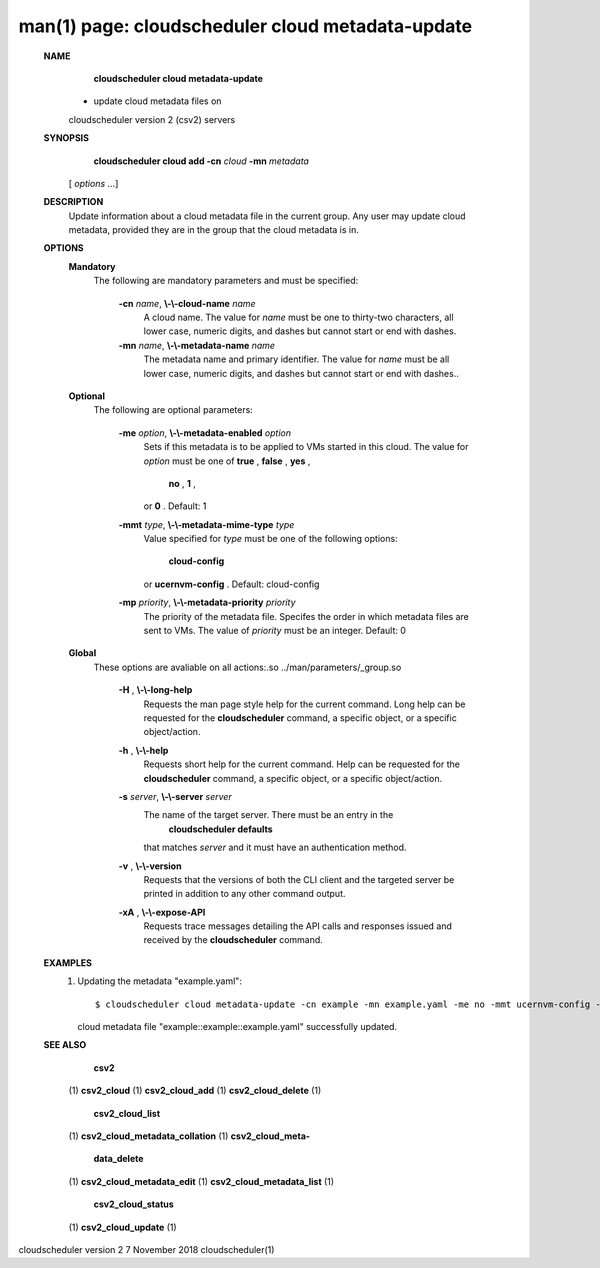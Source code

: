 .. File generated by /hepuser/crlb/Git/cloudscheduler/utilities/cli_doc_to_rst - DO NOT EDIT
..
.. To modify the contents of this file:
..   1. edit the man page file(s) ".../cloudscheduler/cli/man/csv2_cloud_metadata-update.1"
..   2. run the utility ".../cloudscheduler/utilities/cli_doc_to_rst"
..

man(1) page: cloudscheduler cloud metadata-update
=================================================

 
 
 
 **NAME** 
        **cloudscheduler  cloud  metadata-update** 
       - update cloud metadata files on
       cloudscheduler version 2 (csv2) servers
 
 **SYNOPSIS** 
        **cloudscheduler cloud add -cn**  *cloud* **-mn**  *metadata*
       [ *options*
       ...]
 
 **DESCRIPTION** 
       Update information about a cloud metadata file in  the  current  group.
       Any user may update cloud metadata, provided they are in the group that
       the cloud metadata is in.
 
 **OPTIONS** 
    **Mandatory** 
       The following are mandatory parameters and must be specified:
 
        **-cn**  *name*, **\\-\\-cloud-name**  *name*
              A cloud name.  The value for  *name*
              must  be  one  to  thirty-two
              characters,  all lower case, numeric digits, and dashes but 
              cannot start or end with dashes.
 
        **-mn**  *name*, **\\-\\-metadata-name**  *name*
              The metadata name and primary identifier.  The  value  for   *name*
              must  be  all  lower case, numeric digits, and dashes but cannot
              start or end with dashes..
 
    **Optional** 
       The following are optional parameters:
 
        **-me**  *option*, **\\-\\-metadata-enabled**  *option*
              Sets if this metadata is to be applied to VMs  started  in  this
              cloud.   The  value  for  *option*
              must be one of **true** , **false** , **yes** ,
               **no** , **1** ,
              or **0** .
              Default: 1
 
        **-mmt**  *type*, **\\-\\-metadata-mime-type**  *type*
              Value specified for  *type*
              must be one of the  following  options:
               **cloud-config** 
              or **ucernvm-config** .
              Default: cloud-config
 
        **-mp**  *priority*, **\\-\\-metadata-priority**  *priority*
              The  priority of the metadata file.  Specifes the order in which
              metadata files are sent to VMs.  The value of  *priority*
              must  be
              an integer.  Default: 0
 
    **Global** 
       These   options   are   avaliable  on  all  actions:.so  
       ../man/parameters/_group.so
 
        **-H** , **\\-\\-long-help** 
              Requests the man page style help for the current command.   Long
              help can be requested for the  **cloudscheduler** 
              command, a specific
              object, or a specific object/action.
 
        **-h** , **\\-\\-help** 
              Requests short help  for  the  current  command.   Help  can  be
              requested  for the  **cloudscheduler** 
              command, a specific object, or
              a specific object/action.
 
        **-s**  *server*, **\\-\\-server**  *server*
              The name of the target server.  There must be an  entry  in  the
               **cloudscheduler  defaults** 
              that matches *server*
              and it must have an
              authentication method.
 
        **-v** , **\\-\\-version** 
              Requests that the versions of both the CLI client and  the  
              targeted server be printed in addition to any other command output.
 
        **-xA** , **\\-\\-expose-API** 
              Requests  trace  messages  detailing the API calls and responses
              issued and received by the  **cloudscheduler** 
              command.
 
 **EXAMPLES** 
       1.     Updating the metadata "example.yaml"::

              $ cloudscheduler cloud metadata-update -cn example -mn example.yaml -me no -mmt ucernvm-config -mp 5
              cloud metadata file "example::example::example.yaml" successfully  updated.
 
 **SEE ALSO** 
        **csv2** 
       (1) **csv2_cloud** 
       (1) **csv2_cloud_add** 
       (1) **csv2_cloud_delete** 
       (1)
        **csv2_cloud_list** 
       (1) **csv2_cloud_metadata_collation** 
       (1) **csv2_cloud_meta-** 
        **data_delete** 
       (1) **csv2_cloud_metadata_edit** 
       (1) **csv2_cloud_metadata_list** 
       (1)
        **csv2_cloud_status** 
       (1) **csv2_cloud_update** 
       (1)
 
 
 
cloudscheduler version 2        7 November 2018              cloudscheduler(1)
 

